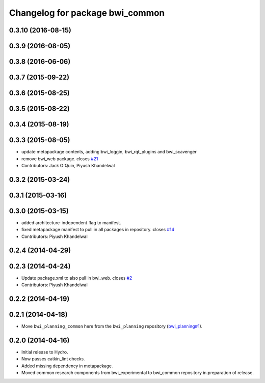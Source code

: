 ^^^^^^^^^^^^^^^^^^^^^^^^^^^^^^^^
Changelog for package bwi_common
^^^^^^^^^^^^^^^^^^^^^^^^^^^^^^^^

0.3.10 (2016-08-15)
-------------------

0.3.9 (2016-08-05)
------------------

0.3.8 (2016-06-06)
------------------

0.3.7 (2015-09-22)
------------------

0.3.6 (2015-08-25)
------------------

0.3.5 (2015-08-22)
------------------

0.3.4 (2015-08-19)
------------------

0.3.3 (2015-08-05)
------------------
* update metapackage contents, adding bwi_loggin, bwi_rqt_plugins and
  bwi_scavenger
* remove bwi_web package. closes `#21 <https://github.com/utexas-bwi/bwi_common/issues/21>`_
* Contributors: Jack O'Quin, Piyush Khandelwal

0.3.2 (2015-03-24)
------------------

0.3.1 (2015-03-16)
------------------

0.3.0 (2015-03-15)
------------------
* added architecture-independent flag to manifest.
* fixed metapackage manifest to pull in all packages in repository. closes `#14 <https://github.com/utexas-bwi/bwi_common/issues/14>`_
* Contributors: Piyush Khandelwal

0.2.4 (2014-04-29)
------------------

0.2.3 (2014-04-24)
------------------
* Update package.xml to also pull in bwi_web.
  closes `#2 <https://github.com/utexas-bwi/bwi_common/issues/2>`_
* Contributors: Piyush Khandelwal

0.2.2 (2014-04-19)
------------------

0.2.1 (2014-04-18)
------------------

* Move ``bwi_planning_common`` here from the ``bwi_planning``
  repository (`bwi_planning#1`_).

0.2.0 (2014-04-16)
------------------

* Initial release to Hydro.
* Now passes catkin_lint checks.
* Added missing dependency in metapackage.
* Moved common research components from bwi_experimental to bwi_common
  repository in preparation of release.

.. _`bwi_planning#1`: https://github.com/utexas-bwi/bwi_planning/issues/1
